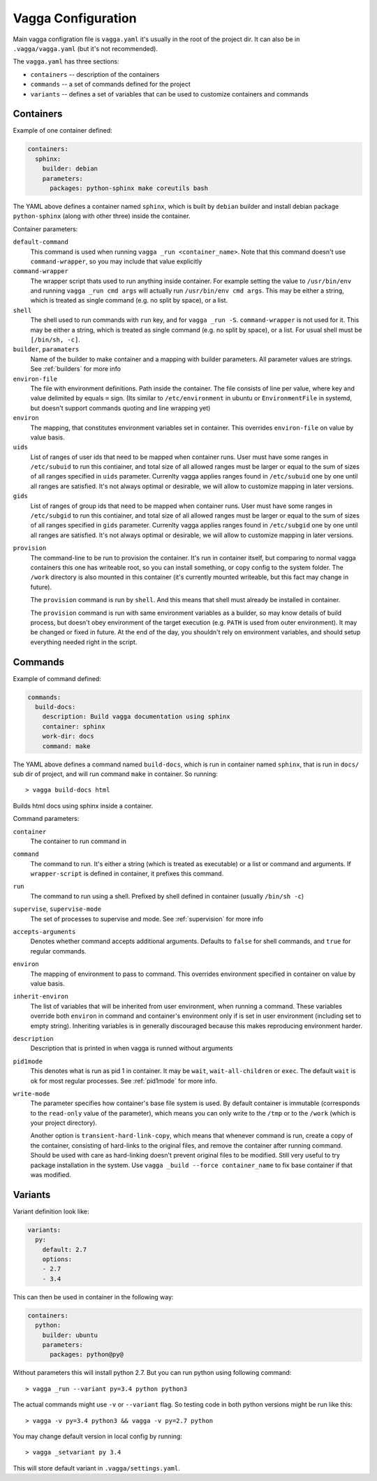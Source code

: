 ===================
Vagga Configuration
===================

Main vagga configration file is ``vagga.yaml`` it's usually in the root of the
project dir. It can also be in ``.vagga/vagga.yaml`` (but it's not recommended).

The ``vagga.yaml`` has three sections:

* ``containers`` -- description of the containers
* ``commands`` -- a set of commands defined for the project
* ``variants`` -- defines a set of variables that can be used to customize
  containers and commands

.. _containers:

Containers
==========

Example of one container defined:

.. code-block:: yaml

  containers:
    sphinx:
      builder: debian
      parameters:
        packages: python-sphinx make coreutils bash

The YAML above defines a container named ``sphinx``, which is built by
``debian`` builder and install debian package ``python-sphinx`` (along with
other three) inside the container.

Container parameters:

``default-command``
    This command is used when running ``vagga _run <container_name>``. Note
    that this command doesn't use ``command-wrapper``, so you may include that
    value explicitly

``command-wrapper``
    The wrapper script thats used to run anything inside container. For example
    setting the value to ``/usr/bin/env`` and running ``vagga _run cmd args``
    will actually run ``/usr/bin/env cmd args``. This may be either a string,
    which is treated as single command (e.g. no split by space), or a list.

``shell``
    The shell used to run commands with ``run`` key, and for ``vagga _run -S``.
    ``command-wrapper`` is not used for it. This may be either a string,
    which is treated as single command (e.g. no split by space), or a list.
    For usual shell must be ``[/bin/sh, -c]``.

``builder``, ``paramaters``
    Name of the builder to make container and a mapping with builder
    parameters. All parameter values are strings. See :ref:`builders` for more
    info

``environ-file``
    The file with environment definitions. Path inside the container. The file
    consists of line per value, where key and value delimited by equals ``=``
    sign. (Its similar to ``/etc/environment`` in ubuntu or ``EnvironmentFile``
    in systemd, but doesn't support commands quoting and line wrapping yet)

``environ``
    The mapping, that constitutes environment variables set in container. This
    overrides ``environ-file`` on value by value basis.

``uids``
    List of ranges of user ids that need to be mapped when container runs.
    User must have some ranges in ``/etc/subuid`` to run this contiainer,
    and total size of all allowed ranges must be larger or equal to the sum of
    sizes of all ranges specified in ``uids`` parameter.  Currenlty vagga
    applies ranges found in ``/etc/subuid`` one by one until all ranges are
    satisfied. It's not always optimal or desirable, we will allow to customize
    mapping in later versions.

``gids``
    List of ranges of group ids that need to be mapped when container runs.
    User must have some ranges in ``/etc/subgid`` to run this contiainer,
    and total size of all allowed ranges must be larger or equal to the sum of
    sizes of all ranges specified in ``gids`` parameter.  Currenlty vagga
    applies ranges found in ``/etc/subgid`` one by one until all ranges are
    satisfied. It's not always optimal or desirable, we will allow to customize
    mapping in later versions.

.. _provision:

``provision``
    The command-line to be run to provision the container. It's run in
    container itself, but comparing to normal vagga containers this one has
    writeable root, so you can install something, or copy config to the system
    folder. The ``/work`` directory is also mounted in this container (it's
    currently mounted writeable, but this fact may change in future).

    The ``provision`` command is run by ``shell``. And this means that shell
    must already be installed in container.

    The ``provision`` command is run with same environment variables as a
    builder, so may know details of build process, but doesn't obey
    environment of the target execution (e.g. ``PATH`` is used from outer
    environment). It may be changed or fixed in future. At the end of the day,
    you shouldn't rely on environment variables, and should setup everything
    needed right in the script.

.. _commands:

Commands
========

Example of command defined:

.. code-block:: yaml

   commands:
     build-docs:
       description: Build vagga documentation using sphinx
       container: sphinx
       work-dir: docs
       command: make

The YAML above defines a command named ``build-docs``, which is run in
container named ``sphinx``, that is run in ``docs/`` sub dir of project, and
will run command ``make`` in container. So running::

    > vagga build-docs html

Builds html docs using sphinx inside a container.

Command parameters:

``container``
    The container to run command in

``command``
    The command to run. It's either a string (which is treated as executable)
    or a list or command and arguments. If ``wrapper-script`` is defined in
    container, it prefixes this command.

``run``
    The command to run using a shell. Prefixed by shell defined in container
    (usually ``/bin/sh -c``)

``supervise``, ``supervise-mode``
    The set of processes to supervise and mode. See :ref:`supervision` for more
    info

``accepts-arguments``
    Denotes whether command accepts additional arguments. Defaults to ``false``
    for shell commands, and ``true`` for regular commands.

``environ``
    The mapping of environment to pass to command. This overrides environment
    specified in container on value by value basis.

``inherit-environ``
    The list of variables that will be inherited from user environment, when
    running a command. These variables override both ``environ`` in command
    and container's environment only if is set in user environment (including
    set to empty string). Inheriting variables is in generally discouraged
    because this makes reproducing environment harder.

``description``
    Description that is printed in when vagga is runned without arguments

``pid1mode``
    This denotes what is run as pid 1 in container. It may be ``wait``,
    ``wait-all-children`` or ``exec``. The default ``wait`` is ok for most
    regular processes. See :ref:`pid1mode` for more info.

``write-mode``
    The parameter specifies how container's base file system is used. By
    default container is immutable (corresponds to the ``read-only`` value of
    the parameter), which means you can only write to the ``/tmp`` or
    to the ``/work`` (which is your project directory).

    Another option is ``transient-hard-link-copy``, which means that whenever
    command is run, create a copy of the container, consisting of hard-links to
    the original files, and remove the container after running command. Should
    be used with care as hard-linking doesn't prevent original files to be
    modified. Still very useful to try package installation in the system. Use
    ``vagga _build --force container_name`` to fix base container if that was
    modified.


.. _variants:

Variants
========

Variant definition look like:

.. code-block:: yaml

   variants:
     py:
       default: 2.7
       options:
       - 2.7
       - 3.4

This can then be used in container in the following way:

.. code-block:: yaml

   containers:
     python:
       builder: ubuntu
       parameters:
         packages: python@py@

Without parameters this will install python 2.7. But you can run python using
following command::

    > vagga _run --variant py=3.4 python python3

The actual commands might use ``-v`` or ``--variant`` flag. So testing code
in both python versions might be run like this::

    > vagga -v py=3.4 python3 && vagga -v py=2.7 python

You may change default version in local config by running::

    > vagga _setvariant py 3.4

This will store default variant in ``.vagga/settings.yaml``.


.. _YAML: http://yaml.org
